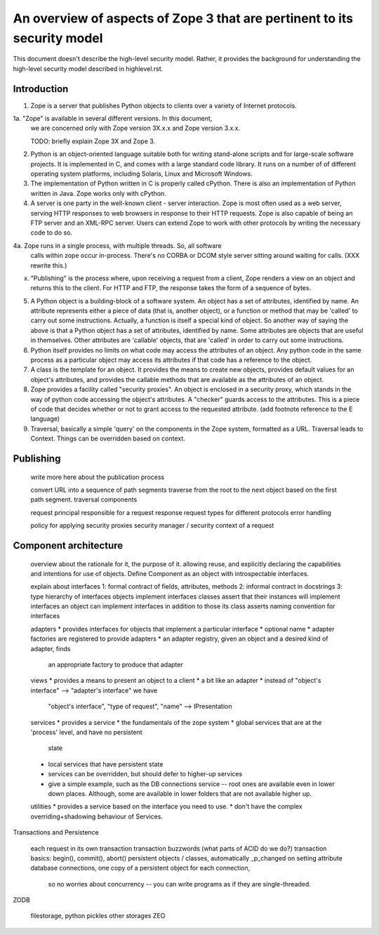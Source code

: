 An overview of aspects of Zope 3 that are pertinent to its security model
=========================================================================

This document doesn't describe the high-level security model.
Rather, it provides the background for understanding the high-level
security model described in highlevel.rst.

Introduction
------------

1. Zope is a server that publishes Python objects to clients over a
   variety of Internet protocols.

1a. "Zope" is available in several different versions. In this document,
   we are concerned only with Zope version 3X.x.x and Zope version 3.x.x.

   TODO: briefly explain Zope 3X and Zope 3.

2. Python is an object-oriented language suitable both for writing stand-alone
   scripts and for large-scale software projects. It is implemented in C,
   and comes with a large standard code library. It runs on a number of
   of different operating system platforms, including Solaris, Linux and
   Microsoft Windows.

3. The implementation of Python written in C is properly called cPython.
   There is also an implementation of Python written in Java. Zope works
   only with cPython.

4. A server is one party in the well-known client - server interaction.
   Zope is most often used as a web server, serving HTTP responses to
   web browsers in response to their HTTP requests.
   Zope is also capable of being an FTP server and an XML-RPC server.
   Users can extend Zope to work with other protocols by writing the
   necessary code to do so.

4a. Zope runs in a single process, with multiple threads. So, all software
   calls within zope occur in-process. There's no CORBA or DCOM style
   server sitting around waiting for calls. (XXX rewrite this.)

x. "Publishing" is the process where, upon receiving a request from a client,
   Zope renders a view on an object and returns this to the client.
   For HTTP and FTP, the response takes the form of a sequence of bytes.

5. A Python object is a building-block of a software system. An object
   has a set of attributes, identified by name. An attribute represents
   either a piece of data (that is, another object), or a function or
   method that may be 'called' to carry out some instructions.
   Actually, a function is itself a special kind of object. So another
   way of saying the above is that a Python object has a set of attributes,
   identified by name. Some attributes are objects that are useful in
   themselves. Other attributes are 'callable' objects, that are 'called'
   in order to carry out some instructions.

6. Python itself provides no limits on what code may access the attributes
   of an object. Any python code in the same process as a particular object
   may access its attributes if that code has a reference to the object.

7. A class is the template for an object. It provides the means to create
   new objects, provides default values for an object's attributes, and
   provides the callable methods that are available as the attributes of an
   object.

8. Zope provides a facility called "security proxies". An object is enclosed
   in a security proxy, which stands in the way of python code accessing
   the object's attributes. A "checker" guards access to the attributes. This
   is a piece of code that decides whether or not to grant access to the
   requested attribute.
   (add footnote reference to the E language)

9. Traversal, basically a simple 'query' on the components in the Zope system,
   formatted as a URL. Traversal leads to Context. Things can be overridden
   based on context.

Publishing
----------

  write more here about the publication process

  convert URL into a sequence of path segments
  traverse from the root to the next object based on the first path segment.
  traversal components

  request
  principal responsible for a request
  response
  request types for different protocols
  error handling

  policy for applying security proxies
  security manager / security context of a request

Component architecture
----------------------

  overview about the rationale for it, the purpose of it.
  allowing reuse, and explicitly declaring the capabilities and intentions
  for use of objects.
  Define Component as an object with introspectable interfaces.

  explain about interfaces
  1: formal contract of fields, attributes, methods
  2: informal contract in docstrings
  3: type hierarchy of interfaces
  objects implement interfaces
  classes assert that their instances will implement interfaces
  an object can implement interfaces in addition to those its class asserts
  naming convention for interfaces

  adapters
  * provides interfaces for objects that implement a particular interface
  * optional name
  * adapter factories are registered to provide adapters
  * an adapter registry, given an object and a desired kind of adapter, finds
    an appropriate factory to produce that adapter

  views
  * provides a means to present an object to a client
  * a bit like an adapter
  * instead of "object's interface" --> "adapter's interface" we have
    "object's interface", "type of request", "name" --> IPresentation

  services
  * provides a service
  * the fundamentals of the zope system
  * global services that are at the 'process' level, and have no persistent
    state
  * local services that have persistent state
  * services can be overridden, but should defer to higher-up services
  * give a simple example, such as the DB connections service -- root ones
    are available even in lower down places. Although, some are available
    in lower folders that are not available higher up.

  utilities
  * provides a service based on the interface you need to use.
  * don't have the complex overriding+shadowing behaviour of Services.

Transactions and Persistence

  each request in its own transaction
  transaction buzzwords (what parts of ACID do we do?)
  transaction basics: begin(), commit(), abort()
  persistent objects / classes, automatically _p_changed on setting attribute
  database connections, one copy of a persistent object for each connection,
    so no worries about concurrency -- you can write programs as if they
    are single-threaded.

ZODB

  filestorage, python pickles
  other storages
  ZEO

